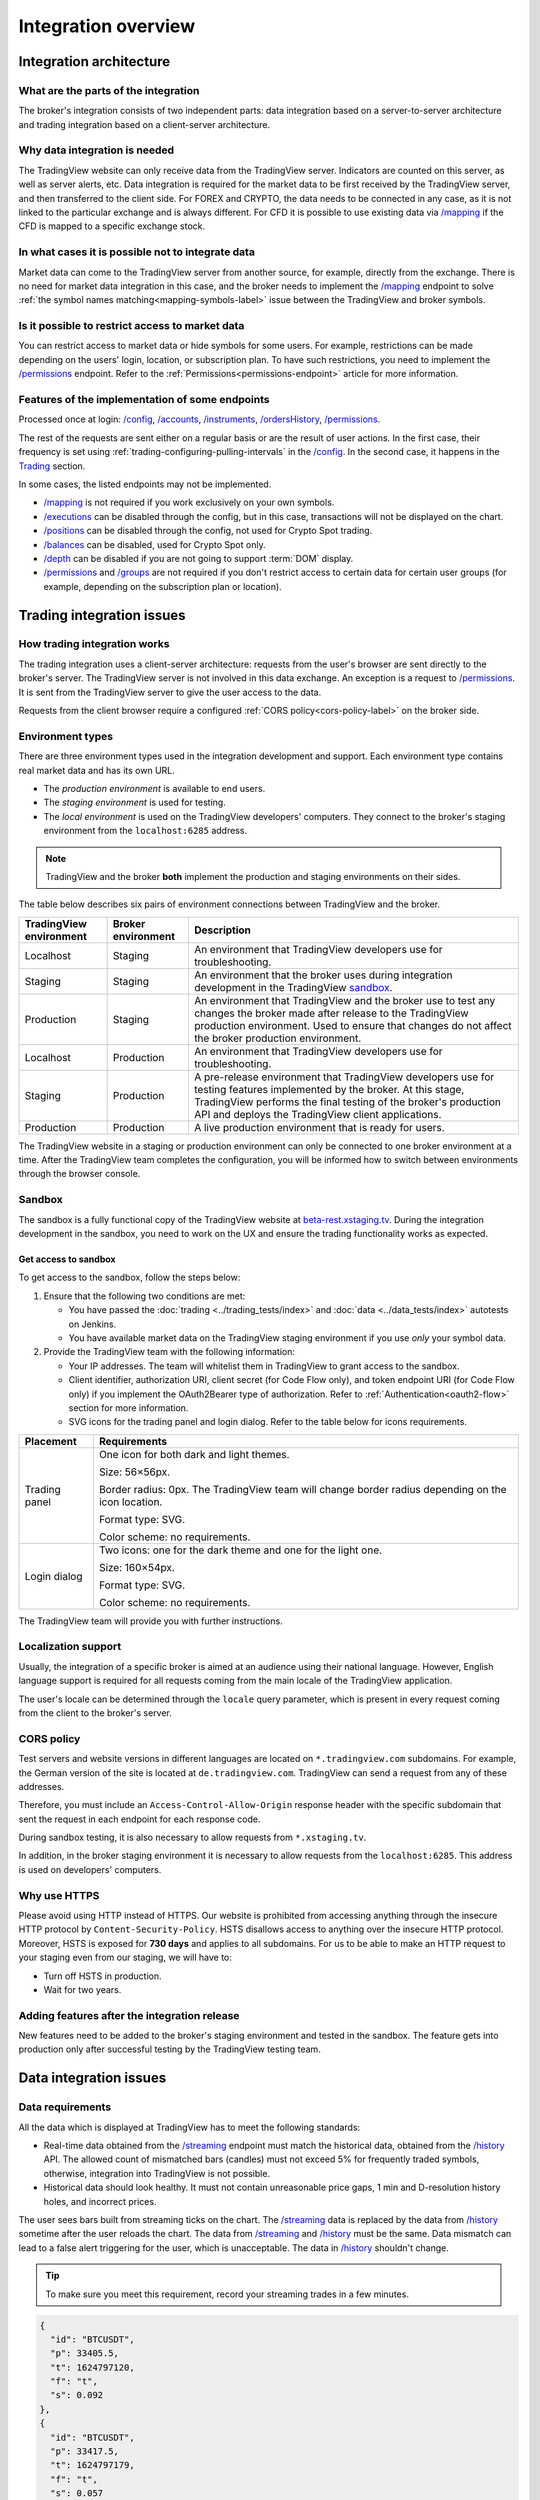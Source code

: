 .. links
.. _`autotest service`: https://cu-jenkins.xtools.tv
.. _`beta-rest.xstaging.tv`: https://beta-rest.xstaging.tv/
.. _`Trading`: https://www.tradingview.com/rest-api-spec/#tag/Trading

.. _`/accounts`: https://www.tradingview.com/rest-api-spec/#operation/getAccounts
.. _`/authorize`: https://www.tradingview.com/rest-api-spec/#operation/authorize
.. _`/balances`: https://www.tradingview.com/rest-api-spec/#operation/getBalances
.. _`/config`: https://www.tradingview.com/rest-api-spec/#operation/getConfiguration
.. _`/depth`: https://www.tradingview.com/rest-api-spec/#operation/getDepth
.. _`/executions`: https://www.tradingview.com/rest-api-spec/#operation/getExecutions
.. _`/groups`: https://www.tradingview.com/rest-api-spec/#operation/getGroups
.. _`/history`: https://www.tradingview.com/rest-api-spec/#operation/getHistory
.. _`/instruments`: https://www.tradingview.com/rest-api-spec/#operation/getInstruments
.. _`/mapping`: https://www.tradingview.com/rest-api-spec/#operation/getMapping
.. _`/orders`: https://www.tradingview.com/rest-api-spec/#operation/getOrders
.. _`/ordersHistory`: https://www.tradingview.com/rest-api-spec/#operation/getOrdersHistory
.. _`/positions`: https://www.tradingview.com/rest-api-spec/#operation/getPositions
.. _`/permissions`: https://www.tradingview.com/rest-api-spec/#operation/getPermissions
.. _`/quotes`: https://www.tradingview.com/rest-api-spec/#operation/getQuotes
.. _`/state`: https://www.tradingview.com/rest-api-spec/#operation/getState
.. _`/streaming`: https://www.tradingview.com/rest-api-spec/#operation/streaming
.. _`/symbol_info`: https://www.tradingview.com/rest-api-spec/#operation/getSymbolInfo
.. _`PasswordBearer`: https://www.tradingview.com/rest-api-spec/#section/Authentication/PasswordBearer
.. _`ServerOAuth2Bearer`: https://www.tradingview.com/rest-api-spec/#section/Authentication/ServerOAuth2Bearer

Integration overview
********************

.. .. contents:: :local:
..   :depth: 0

Integration architecture
------------------------

What are the parts of the integration
.....................................
The broker's integration consists of two independent parts: data integration based on a server-to-server
architecture and trading integration based on a client-server architecture.

Why data integration is needed
..............................
The TradingView website can only receive data from the TradingView server. Indicators are counted on this server, as
well as server alerts, etc. Data integration is required for the market data to be first received by the
TradingView server, and then transferred to the client side. For FOREX and CRYPTO, the data needs to be connected
in any case, as it is not linked to the particular exchange and is always different. For CFD it is possible to use
existing data via `/mapping`_ if the CFD is mapped to a specific exchange stock.

In what cases it is possible not to integrate data
..................................................
Market data can come to the TradingView server from another source, for example, directly from the exchange. There is no
need for market data integration in this case, and the broker needs to implement the `/mapping`_ endpoint to solve
:ref:`the symbol names matching<mapping-symbols-label>` issue between the TradingView and broker symbols.

Is it possible to restrict access to market data
..................................................

You can restrict access to market data or hide symbols for some users.
For example, restrictions can be made depending on the users' login, location, or subscription plan.
To have such restrictions, you need to implement the `/permissions`_ endpoint.
Refer to the :ref:`Permissions<permissions-endpoint>` article for more information.

Features of the implementation of some endpoints
................................................
Processed once at login: `/config`_, `/accounts`_, `/instruments`_, `/ordersHistory`_, `/permissions`_.

The rest of the requests are sent either on a regular basis or are the result of user actions. In the first case, their
frequency is set using :ref:`trading-configuring-pulling-intervals` in the `/config`_. In the second case, it happens in
the `Trading`_ section.

In some cases, the listed endpoints may not be implemented.

* `/mapping`_ is not required if you work exclusively on your own symbols.
* `/executions`_ can be disabled through the config, but in this case, transactions will not be displayed on the
  chart.
* `/positions`_ can be disabled through the config, not used for Crypto Spot trading.
* `/balances`_ can be disabled, used for Crypto Spot only.
* `/depth`_ can be disabled if you are not going to support :term:`DOM` display.
* `/permissions`_ and `/groups`_ are not required if you don't restrict access to certain data for certain user groups (for example, depending on the subscription plan or location).

Trading integration issues
--------------------------

How trading integration works
.............................
The trading integration uses a client-server architecture: requests from the user's browser are sent directly to the
broker's server. The TradingView server is not involved in this data exchange. An exception is a request to
`/permissions`_. It is sent from the TradingView server to give the user access to the data.

Requests from the client browser require a configured :ref:`CORS policy<cors-policy-label>` on the broker side.

.. _trading-environments:

Environment types
...................

There are three environment types used in the integration development and support.
Each environment type contains real market data and has its own URL.

- The *production environment* is available to end users.
- The *staging environment* is used for testing.
- The *local environment* is used on the TradingView developers\' computers. They connect to the
  broker\'s staging environment from the ``localhost:6285`` address.

.. note::
  TradingView and the broker **both** implement the production and staging environments on their sides.

The table below describes six pairs of environment connections between TradingView and the broker.

+-------------------------+--------------------+-----------------------------------------------------------------------------------------------------------------------------------------------------+
| TradingView environment | Broker environment | Description                                                                                                                                         |
+=========================+====================+=====================================================================================================================================================+
| Localhost               | Staging            | An environment that TradingView developers use for troubleshooting.                                                                                 |
+-------------------------+--------------------+-----------------------------------------------------------------------------------------------------------------------------------------------------+
| Staging                 | Staging            | An environment that the broker uses during integration development in the TradingView `sandbox <#sandbox>`__.                                       |
+-------------------------+--------------------+-----------------------------------------------------------------------------------------------------------------------------------------------------+
| Production              | Staging            | An environment that TradingView and the broker use to test any changes the broker made after release to the TradingView production environment.     |
|                         |                    | Used to ensure that changes do not affect the broker production environment.                                                                        |
+-------------------------+--------------------+-----------------------------------------------------------------------------------------------------------------------------------------------------+
| Localhost               | Production         | An environment that TradingView developers use for troubleshooting.                                                                                 |
+-------------------------+--------------------+-----------------------------------------------------------------------------------------------------------------------------------------------------+
| Staging                 | Production         | A pre-release environment that TradingView developers use for testing features implemented by the broker.                                           |
|                         |                    | At this stage, TradingView performs the final testing of the broker's production API and deploys the TradingView client applications.               |
+-------------------------+--------------------+-----------------------------------------------------------------------------------------------------------------------------------------------------+
| Production              | Production         | A live production environment that is ready for users.                                                                                              |
+-------------------------+--------------------+-----------------------------------------------------------------------------------------------------------------------------------------------------+

The TradingView website in a staging or production environment can only be connected to one broker environment at a time.
After the TradingView team completes the configuration, you will be informed how to switch between environments through the browser console.

.. _sandbox:

Sandbox
.................

The sandbox is a fully functional copy of the TradingView website at `beta-rest.xstaging.tv`_.
During the integration development in the sandbox,
you need to work on the UX and ensure the trading functionality works as expected.

Get access to sandbox
~~~~~~~~~~~~~~~~~~~~~~~~~~~~

To get access to the sandbox, follow the steps below:

1. Ensure that the following two conditions are met:

   - You have passed the :doc:`trading <../trading_tests/index>` and :doc:`data <../data_tests/index>` autotests on Jenkins.
   - You have available market data on the TradingView staging environment if you use *only* your symbol data.

2. Provide the TradingView team with the following information:

   - Your IP addresses. The team will whitelist them in TradingView to grant access to the sandbox.
   - Client identifier, authorization URI, client secret (for Code Flow only), and token endpoint URI (for Code Flow only) if you implement the OAuth2Bearer type of authorization. Refer to :ref:`Authentication<oauth2-flow>` section for more information.
   - SVG icons for the trading panel and login dialog. Refer to the table below for icons requirements.

+---------------+--------------------------------------------------------------+
| Placement     | Requirements                                                 |
+===============+==============================================================+
| Trading panel | One icon for both dark and light themes.                     |
|               |                                                              |
|               | Size: 56×56px.                                               |
|               |                                                              |
|               | Border radius: 0px.                                          |
|               | The TradingView team will change border radius               |
|               | depending on the icon location.                              |
|               |                                                              |
|               | Format type: SVG.                                            |
|               |                                                              |
|               | Color scheme: no requirements.                               |
+---------------+--------------------------------------------------------------+
| Login dialog  | Two icons: one for the dark theme and one for the light one. |
|               |                                                              |
|               | Size: 160×54px.                                              |
|               |                                                              |
|               | Format type: SVG.                                            |
|               |                                                              |
|               | Color scheme: no requirements.                               |
+---------------+--------------------------------------------------------------+

The TradingView team will provide you with further instructions.

.. _localization-support:

Localization support
....................
Usually, the integration of a specific broker is aimed at an audience using their national language.
However, English language support is required for all requests coming from the main locale of the
TradingView application.

The user's locale can be determined through the ``locale`` query parameter, which is present in every request coming
from the client to the broker's server.

.. _cors-policy-label:

CORS policy
...........
Test servers and website versions in different languages are located on ``*.tradingview.com`` subdomains. For example,
the German version of the site is located at ``de.tradingview.com``. TradingView can send a request from any of these
addresses.

Therefore, you must include an ``Access-Control-Allow-Origin`` response header with the specific subdomain that sent
the request in each endpoint for each response code.

During sandbox testing, it is also necessary to allow requests from ``*.xstaging.tv``.

In addition, in the broker staging environment it is necessary to allow requests from the ``localhost:6285``.
This address is used on developers\' computers.

Why use HTTPS
.............
Please avoid using HTTP instead of HTTPS.
Our website  is prohibited from accessing anything through the insecure HTTP protocol by ``Content-Security-Policy``.
HSTS disallows access to anything over the insecure HTTP protocol. Moreover, HSTS is exposed for **730 days** and
applies to all subdomains. For us to be able to make an HTTP request to your staging even from our staging, we
will have to:

* Turn off HSTS in production.
* Wait for two years.

Adding features after the integration release
................................................
New features need to be added to the broker's staging environment and tested in the sandbox.
The feature gets into production only after successful testing by the TradingView testing team.

Data integration issues
-----------------------

Data requirements
..................

All the data which is displayed at TradingView has to meet the following standards:

* Real-time data obtained from the `/streaming`_ endpoint must match the historical data, obtained from the `/history`_
  API. The allowed count of mismatched bars (candles) must not exceed 5% for frequently traded symbols, otherwise,
  integration into TradingView is not possible.

* Historical data should look healthy. It must not contain unreasonable price gaps, 1 min and D-resolution history
  holes, and incorrect prices.

The user sees bars built from streaming ticks on the chart. The `/streaming`_ data is replaced by the data from
`/history`_ sometime after the user reloads the chart. The data from `/streaming`_ and `/history`_ must be the same.
Data mismatch can lead to a false alert triggering for the user, which is unacceptable. The data in
`/history`_ shouldn\'t change.

.. tip::

  To make sure you meet this requirement, record your streaming trades in a few minutes.

.. code-block:: json

  {
    "id": "BTCUSDT",
    "p": 33405.5,
    "t": 1624797120,
    "f": "t",
    "s": 0.092
  },
  {
    "id": "BTCUSDT",
    "p": 33417.5,
    "t": 1624797179,
    "f": "t",
    "s": 0.057
  }

We can build 1-minute bar from this data:

.. code-block:: json

  {
    "s": "ok",
    "t": [1624797120],
    "o": [33405.5],
    "h": [33417.5],
    "l": [33405.5],
    "c": [33417.5],
    "v": [0.149]
  }

Here, ``o`` is the price of the first deal, ``c`` is the price of the last deal, and ``v`` is the sum of sizes (``s``).

Then we request `/history`_: ``/history?symbol=BTCUSD&resolution=1&from=1624797120&to=1624797179``.
The resulting bar must match the bar built from `/streaming`_.

Endpoints requirements
......................
Data integration requires the implementation of three endpoints:

* `/symbol_info`_ --- a list of symbols and a set of rules for them; the endpoint is requested once an hour.
* `/history`_ --- full data history for each symbol gap on 1-minute bars (candles); in some cases, the history of
  daily bars may be required.
* `/streaming`_ --- a permanent HTTP connection, a stream of messages on completed deals; data feed should provide
  trades and quotes. In some cases, daily bars may be required.

If your data is not public, you can add authorization via the `/authorize`_ endpoint. Two authentication options are
supported: `PasswordBearer`_ and `ServerOAuth2Bearer`_.

Types of environments
......................

We strongly recommend using two environments in the integration process: staging and production. Each environment must
have a separate URL.

First, the broker's staging connects to the staging of TradingView. Initial automated testing is done here, and then
manual tests are performed after.

.. important::
  The broker staging API should provide real data.

When the acceptance tests are successful, the broker deploys own code to the production environment. The final testing
of the broker's production API and the deployment of the TradingView client applications are to be performed here.

All changes on the broker side go through the following steps after the deployment to the TradingView production:

* Changes are made in the broker's staging environment.
* They are then tested on the TradingView side.
* The broker transfers the changes to the production once confirmed by TradingView.

Both environments on the TradingView side are switched to the production URL once the broker's API is deployed to
production.

.. note::
  Thus, there will be 4 client applications running on the TradingView side all the time, which will interact with the
  broker's production API: two in the staging and two in the production.

Each of these applications will maintain at least one persistent HTTP connection to the `/streaming`_ endpoint and make
regular requests to the `/symbol_info`_, `/history`_. The data is requested only by our API client applications running
on the servers. The end-user browser never makes requests to these endpoints.

TradingView client applications use a separate set of credentials per environment by default (if authorized).

Therefore, the broker should provide at least two independent sets of credentials to its production API: one is for
clients in the TradingView production, one is for clients in the staging, testing and development.

If the number of simultaneous connections is limited to one connection per account, the broker needs to provide the
required number of credentials sets:

* two for client applications in the staging,
* two for client applications in the production,
* two for development and testing.
